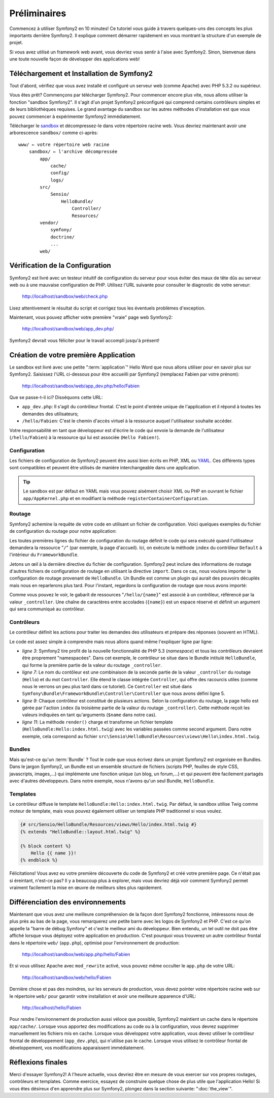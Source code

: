 Préliminaires
=============

Commencez à utiliser Symfony2 en 10 minutes! Ce tutoriel vous guide à travers
quelques-uns des concepts les plus importants derrière Symfony2. Il explique
comment démarrer rapidement en vous montrant la structure d'un exemple de
projet.

Si vous avez utilisé un framework web avant, vous devriez vous sentir à l'aise
avec Symfony2. Sinon, bienvenue dans une toute nouvelle façon de développer des
applications web!

.. index::
   pair: Sandbox; Download

Téléchargement et Installation de Symfony2
------------------------------------------

Tout d'abord, vérifiez que vous avez installé et configuré un serveur web (comme
Apache) avec PHP 5.3.2 ou supérieur.

Vous êtes prêt? Commençons par télécharger Symfony2. Pour commencer encore plus
vite, nous allons utiliser la fonction "sandbox Symfony2". Il s'agit d'un projet
Symfony2 préconfiguré qui comprend certains contrôleurs simples et de leurs
bibliothèques requises. Le grand avantage du sandbox sur les autres méthodes
d'installation est que vous pouvez commencer à expérimenter Symfony2
immédiatement.

Télécharger le `sandbox`_ et décompressez-le dans votre répertoire racine web.
Vous devriez maintenant avoir une arborescence ``sandbox/`` comme ci-après::

    www/ ← votre répertoire web racine
        sandbox/ ← l'archive décompressée
            app/
                cache/
                config/
                logs/
            src/
                Sensio/
                    HelloBundle/
                        Controller/
                        Resources/
            vendor/
                symfony/
                doctrine/
                ...
            web/

.. index::
   single: Installation; Check

Vérification de la Configuration
--------------------------------

Symfony2 est livré avec un testeur intuitif de configuration du serveur pour
vous éviter des maux de tête dûs au serveur web ou à une mauvaise configuration
de PHP. Utilisez l'URL suivante pour consulter le diagnostic de votre serveur:

    http://localhost/sandbox/web/check.php

Lisez attentivement le résultat du script et corrigez tous les éventuels
problèmes d'exception.

Maintenant, vous pouvez afficher votre première "vraie" page web Symfony2:

    http://localhost/sandbox/web/app_dev.php/

Symfony2 devrait vous féliciter pour le travail accompli jusqu'à présent!

Création de votre première Application
--------------------------------------

Le sandbox est livré avec une petite ":term:`application`" Hello Word que nous
allons utiliser pour en savoir plus sur Symfony2. Saisissez l'URL ci-dessous
pour être accueilli par Symfony2 (remplacez Fabien par votre prénom):

    http://localhost/sandbox/web/app_dev.php/hello/Fabien

Que se passe-t-il ici? Disséquons cette URL:

.. index:: Front Controller

* ``app_dev.php``: Il s'agit du contrôleur frontal. C'est le point d'entrée unique de l'application et il répond à toutes les demandes des utilisateurs;

* ``/hello/Fabien``: C'est le chemin d'accès virtuel à la ressource auquel l'utilisateur souhaite accéder.

Votre responsabilité en tant que développeur est d'écrire le code qui envoie la
demande de l'utilisateur (``/hello/Fabien``) à la ressource qui lui est associée
(``Hello Fabien!``).

.. index::
   single: Configuration

Configuration
~~~~~~~~~~~~~

Les fichiers de configuration de Symfony2 peuvent être aussi bien écrits en PHP,
XML ou `YAML`_. Ces différents types sont compatibles et peuvent être utilisés
de manière interchangeable dans une application.

.. tip::

    Le sandbox est par défaut en YAML mais vous pouvez aisément choisir XML ou
    PHP en ouvrant le fichier ``app/AppKernel.php`` et en modifiant la méthode
    ``registerContainerConfiguration``.

.. index::
   single: Routing
   pair: Configuration; Routing

Routage
~~~~~~~

Symfony2 achemine la requête de votre code en utilisant un fichier de
configuration. Voici quelques exemples du fichier de configuration du routage
pour notre application:

.. configuration-block::

    .. code-block:: yaml

        # app/config/routing.yml
        homepage:
            pattern:  /
            defaults: { _controller: FrameworkBundle:Default:index }

        hello:
            resource: "@HelloBundle/Resources/config/routing.yml"

    .. code-block:: xml

        <!-- app/config/routing.xml -->
        <?xml version="1.0" encoding="UTF-8" ?>

        <routes xmlns="http://www.symfony-project.org/schema/routing"
            xmlns:xsi="http://www.w3.org/2001/XMLSchema-instance"
            xsi:schemaLocation="http://www.symfony-project.org/schema/routing http://www.symfony-project.org/schema/routing/routing-1.0.xsd">

            <route id="homepage" pattern="/">
                <default key="_controller">FrameworkBundle:Default:index</default>
            </route>

            <import resource="@HelloBundle/Resources/config/routing.xml" />
        </routes>

    .. code-block:: php

        // app/config/routing.php
        use Symfony\Component\Routing\RouteCollection;
        use Symfony\Component\Routing\Route;

        $collection = new RouteCollection();
        $collection->add('homepage', new Route('/', array(
            '_controller' => 'FrameworkBundle:Default:index',
        )));
        $collection->addCollection($loader->import("@HelloBundle/Resources/config/routing.php"));

        return $collection;

Les toutes premières lignes du fichier de configuration du routage définit le
code qui sera exécuté quand l'utilisateur demandera la ressource "``/``" (par
exemple, la page d'accueil). Ici, on exécute la méthode ``index`` du contrôleur
``Default`` à l'intérieur du ``FrameworkBundle``.

Jetons un œil à la dernière directive du fichier de configuration. Symfony2 peut
inclure des informations de routage d'autres fichiers de configuration de routage
en utilisant la directive ``import``. Dans ce cas, nous voulons importer la
configuration de routage provenant de ``HelloBundle``. Un Bundle est comme un
plugin qui aurait des pouvoirs décuplés mais nous en reparlerons plus tard. Pour
l'instant, regardons la configuration de routage que nous avons importé:

.. configuration-block::

    .. code-block:: yaml

        # src/Sensio/HelloBundle/Resources/config/routing.yml
        hello:
            pattern:  /hello/{name}
            defaults: { _controller: HelloBundle:Hello:index }

    .. code-block:: xml

        <!-- src/Sensio/HelloBundle/Resources/config/routing.xml -->
        <?xml version="1.0" encoding="UTF-8" ?>

        <routes xmlns="http://www.symfony-project.org/schema/routing"
            xmlns:xsi="http://www.w3.org/2001/XMLSchema-instance"
            xsi:schemaLocation="http://www.symfony-project.org/schema/routing http://www.symfony-project.org/schema/routing/routing-1.0.xsd">

            <route id="hello" pattern="/hello/{name}">
                <default key="_controller">HelloBundle:Hello:index</default>
            </route>
        </routes>

    .. code-block:: php

        // src/Sensio/HelloBundle/Resources/config/routing.php
        use Symfony\Component\Routing\RouteCollection;
        use Symfony\Component\Routing\Route;

        $collection = new RouteCollection();
        $collection->add('hello', new Route('/hello/{name}', array(
            '_controller' => 'HelloBundle:Hello:index',
        )));

        return $collection;

Comme vous pouvez le voir, le gabarit de ressources "``/hello/{name}``"  est
associé à un contrôleur, référencé par la valeur ``_controller``. Une chaîne de
caractères entre accolades (``{name}``) est un espace réservé et définit un
argument qui sera communiqué au contrôleur.

.. index::
   single: Controller
   single: MVC; Controller

Contrôleurs
~~~~~~~~~~~

Le contrôleur définit les actions pour traiter les demandes des utilisateurs et
prépare des réponses (souvent en HTML).

.. code-block:: php
   :linenos:

    // src/Sensio/HelloBundle/Controller/HelloController.php

    namespace Sensio\HelloBundle\Controller;

    use Symfony\Bundle\FrameworkBundle\Controller\Controller;

    class HelloController extends Controller
    {
        public function indexAction($name)
        {
            return $this->render('HelloBundle:Hello:index.html.twig', array('name' => $name));

            // render a PHP template instead
            // return $this->render('HelloBundle:Hello:index.html.php', array('name' => $name));
        }
    }

Le code est assez simple à comprendre mais nous allons quand même l'expliquer
ligne par ligne:

* *ligne 3*: Symfony2 tire profit de la nouvelle fonctionnalité de PHP 5.3
  (*namespace*) et tous les contrôleurs devraient être proprement "namespacées".
  Dans cet exemple, le contrôleur se situe dans le Bundle intitulé ``HelloBundle``,
  qui forme la première partie de la valeur du routage ``_controller``.
  
* *ligne 7*: Le nom du contôleur est une combinaison de la seconde partie de la
  valeur ``_controller`` du routage (``Hello``) et du mot ``Controller``. Elle
  étend le classe intégrée ``Controller``, qui offre des racourcis utiles (comme
  nous le verrons un peu plus tard dans ce tutoriel). Ce ``Controller`` est situé
  dans ``Symfony\Bundle\FrameworkBundle\Controller\Controller`` que nous avons
  défini ligne 5.
  
* *ligne 9*: Chaque contrôleur est constitué de plusieurs actions. Selon la
  configuration du routage, la page hello est gérée par l'action ``index`` (la
  troisième partie de la valeur du routage ``_controller``). Cette méthode
  reçoit les valeurs indiquées en tant qu'arguments (``$name`` dans notre cas).
  
* *ligne 11*: La méthode ``render()`` charge et transforme un fichier template
  (``HelloBundle:Hello:index.html.twig``) avec les variables passées comme
  second argument. Dans notre exemple, cela correspond au fichier
  ``src\Sensio\HelloBundle\Resources\views\Hello\index.html.twig``.

Bundles
~~~~~~~
  
Mais qu'est-ce qu'un :term:`Bundle` ? Tout le code que vous écrivez dans un
projet Symfony2 est organisée en Bundles. Dans le jargon Symfony2, un Bundle est
un ensemble structuré de fichiers (scripts PHP, feuilles de style CSS,
javascripts, images,...) qui implémente une fonction unique (un blog,
un forum,...) et qui peuvent être facilement partagés avec d'autres
développeurs. Dans notre exemple, nous n'avons qu'un seul Bundle,
``HelloBundle``.

Templates
~~~~~~~~~

Le contrôleur diffuse le template ``HelloBundle:Hello:index.html.twig``. Par
défaut, le sandbox utilise Twig comme moteur de template, mais vous pouvez
également utiliser un template PHP traditionnel si vous voulez.

.. code-block:: jinja

    {# src/Sensio/HelloBundle/Resources/views/Hello/index.html.twig #}
    {% extends "HelloBundle::layout.html.twig" %}

    {% block content %}
        Hello {{ name }}!
    {% endblock %}

Félicitations! Vous avez eu votre première découverte du code de Symfony2 et
créé votre première page. Ce n'était pas si éreintant, n'est-ce pas? Il y a
beaucoup plus à explorer, mais vous devriez déjà voir comment Symfony2 permet
vraiment facilement la mise en œuvre de meilleurs sites plus rapidement.

.. index::
   single: Environment
   single: Configuration; Environment

Différenciation des environnements
----------------------------------

Maintenant que vous avez une meilleure compréhension de la façon dont Symfony2
fonctionne, intéressons nous de plus près au bas de la page, vous remarquerez
une petite barre avec les logos de Symfony2 et PHP. C'est ce qu'on appelle la
"barre de débug Symfony" et c'est le meilleur ami du développeur. Bien entendu,
un tel outil ne doit pas être affiché lorsque vous déployez votre application en
production. C'est pourquoi vous trouverez un autre contrôleur frontal dans le
répertoire ``web/`` (``app.php``), optimisé pour l'environnement de production:

    http://localhost/sandbox/web/app.php/hello/Fabien

Et si vous utilisez Apache avec ``mod_rewrite`` activé, vous pouvez même
occulter le ``app.php`` de votre URL:

    http://localhost/sandbox/web/hello/Fabien

Dernière chose et pas des moindres, sur les serveurs de production, vous devez
pointer votre répertoire racine web sur le répertoire ``web/`` pour garantir
votre installation et avoir une meilleure apparence d'URL:

    http://localhost/hello/Fabien

Pour rendre l'environnement de production aussi véloce que possible, Symfony2
maintient un cache dans le répertoire ``app/cache/``. Lorsque vous apportez des
modifications au code ou à la configuration, vous devrez supprimer manuellement
les fichiers mis en cache. Lorsque vous développez votre application, vous devez
utiliser le contrôleur frontal de développement (``app_dev.php``), qui n'utilise
pas le cache. Lorsque vous utilisez le contrôleur frontal de développement, vos
modifications apparaissent immédiatement.

Réflexions finales
------------------

Merci d'essayer Symfony2! A l'heure actuelle, vous devriez être en mesure de
vous exercer sur vos propres routages, contrôleurs et templates. Comme exercice,
essayez de construire quelque chose de plus utile que l'application Hello! Si
vous êtes désireux d'en apprendre plus sur Symfony2, plongez dans la section
suivante: ":doc:`the_view`".

.. _sandbox: http://symfony-reloaded.org/code#sandbox
.. _YAML:    http://www.yaml.org/
